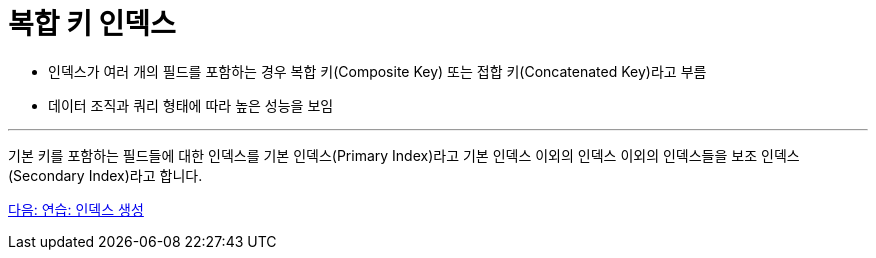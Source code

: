 = 복합 키 인덱스

* 인덱스가 여러 개의 필드를 포함하는 경우 복합 키(Composite Key) 또는 접합 키(Concatenated Key)라고 부름
* 데이터 조직과 쿼리 형태에 따라 높은 성능을 보임

---


기본 키를 포함하는 필드들에 대한 인덱스를 기본 인덱스(Primary Index)라고 기본 인덱스 이외의 인덱스 이외의 인덱스들을 보조 인덱스(Secondary Index)라고 합니다.

link:./15_lab4.adoc[다음: 연습: 인덱스 생성]